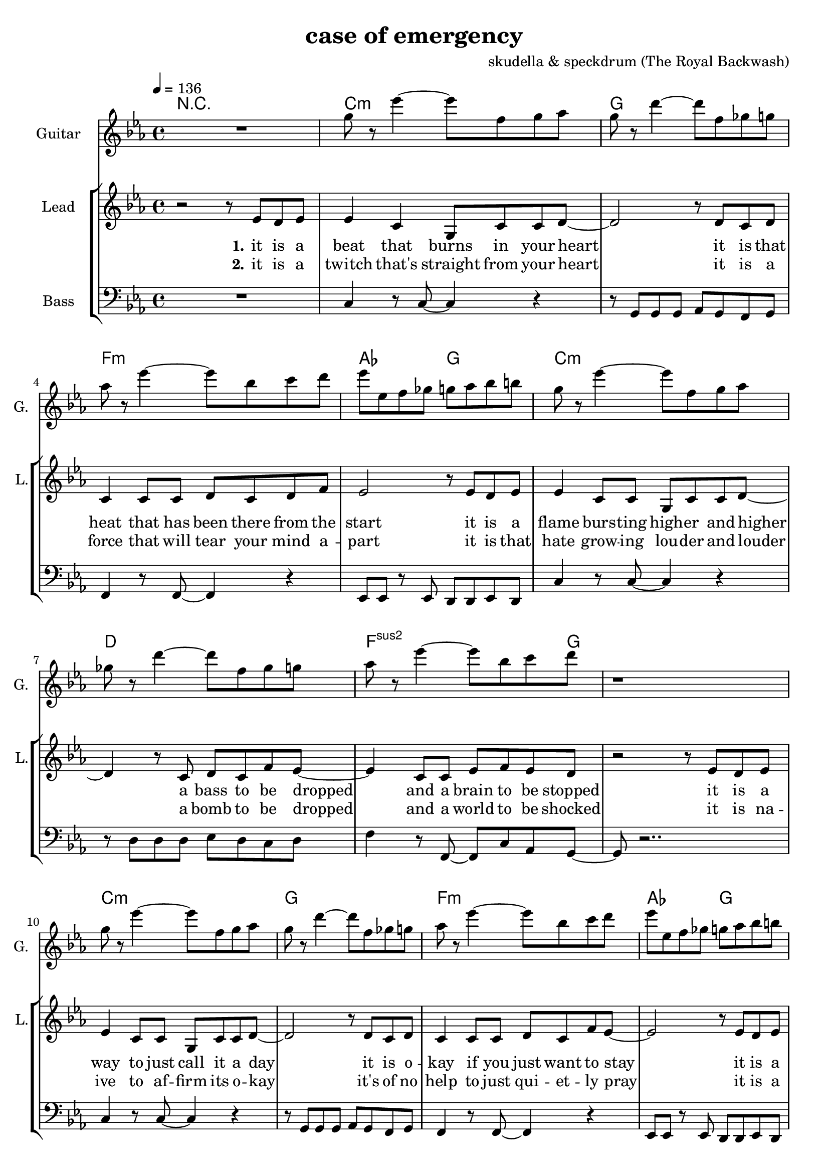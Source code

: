 \version "2.16.2"

\header {
  title = "case of emergency"
  composer = "skudella & speckdrum (The Royal Backwash)"

}

global = {
  \key c \minor
  \time 4/4
  \tempo 4 = 136
}

harmonies = \chordmode {
  \germanChords
 R1
 c1:m g1 f1:m as2 g2
 c1:m d1 f2..:m2  g8~g1
 c1:m g1 f1:m as2 g2
 c1:m d1 f2..:m g8~g1
 
 %R1*17

 c2 c2 a2:m g2
 e2 e2:7 f2 g2
 c2 c2 a2:m g2
 e2 e2:7 f2 g2


 e2 e2:7 f2 f2
 f2:m f4:m7 f4:6 as2 g2
 
 r1
 c1:m g1 f1:m as2 g2
 c1:m d1 f2..:m2  g8~g1
 c1:m g1 f1:m as2 g2
 c1:m d1 f2..:m g8~g1
 
}

violinMusic = \relative c'' {
 R1*17
 \break
 \key c \minor
 e4 c4
 g8 c8 d4
 e2
 g2 
 e4 d4
 b8 b8 e8 d8
 a2
 b2
 e4 c4
 g8 c8 d4
 e2
 g2 
 b4. a8
 gis8. a16~a8 b8
 c8. d16~d8 e8
 <d g>2
   \break
  \key c \minor
 R2*4
 as4. as8
 c8. b16~b8 as8
 as8. bes16~bes8 as8
 b2
\bar ":|."
}

leadGuitarMusic = \relative c'' {
   R1
  %d8 d8 f8 d8 f8 bes8 f8 d8 
  %r8 bes'8 f8 d8 r8 g8g es8 c8 
  %g8 g8 c8 g8 bes8 as8 f8 as8
  %r8 bes8 ges8 f8 r8 c8 d8 es8
  
  g8 r es'4~ es8 f, g as
  g8 r d'4~ d8 f, ges g
  as8 r es'4~ es8 bes c d
  es es, f ges g as bes b
  
  g r es'4~ es8 f, g as
  ges r d'4~ d8 f, ges g
  as8 r es'4~ es8 bes c d
  r1  
  
  g,8 r es'4~ es8 f, g as
  g8 r d'4~ d8 f, ges g
  as8 r es'4~ es8 bes c d
  es es, f ges g as bes b
  
  g r es'4~ es8 f, g as
  fis r d'4~ d8 ges, ges g
  as8 r es'4~ es8 bes c d
  r1
  \break
  \key c \major
  R1*8
  \break
  \key c \minor
  b4. b8 
  d8. c16~c8 b8 
  c8 a16 f16~f4~
  f2
  c'4. c8 
  es8. d16~d8 c8
  es2
  d2
\bar ":|."
}

trumpetoneVerseMusic = \relative c'' {

}

trumpetonePreChorusMusic = \relative c'' {
}

trumpetoneChorusMusic = \relative c'' {
}

trumpetoneBridgeMusic = \relative c'' {
}

trumpettwoVerseMusic = \relative c'' {
}

trumpettwoPreChrousMusic = \relative c'' {

}

trumpettwoChorusMusic = \relative c'' {

}

leadMusicverse = \relative c''{
 r2 r8 es8 d8 es8
 es4 c4 g8 c8 c8 d8~
 d2 r8 d8 c8 d8
 c4 c8 c8 d8 c8 d8 f8
 es2 r8 es8 d8 es8
 es4 c8 c8 g8 c8 c8 d8~
 d4 r8 c8 d8 c8 f8 es8~
 es4 c8 c8 es8 f8 es8 d8 
 r2 r8 es8 d8 es8
 es4 c8 c8 g8 c8 c8 d8~
 d2 r8 d8 c8 d8
 c4 c8 c8 d8 c8 f8 es8~
 es2 r8 es8 d8 es8
 es4 c8 c8 g8 c8 c8 d8~
 d2 c8 d8 c8 f8
 es4 c8 c8 es8 f8 es8 d8
 R1
 \break
 \key c \major
}

leadMusicprechorus = \relative c'{
 
}

leadMusicchorus = \relative c''{
 r8 c8 c8 d16 c16~
 c8 g8 a8 c8
 e4. d8
 d2 
 r8 b8 b8 a16 d16~
 d8 c8 b8 d8 
 c4. e8
 d2
 r8 e8 d8 c16 c16~
 c8 e8 d8 c8
 e4. d8
 d2
 r8 as8 as8 a16 d16~
 d8 c8 b8 d8 
 c4. c8
 d2 

}

leadMusicBridge = \relative c''{

}


leadMusicOutro = \relative c''{
  R1*4
  \key c \minor
r2 r8 c, b c
c4 g c8 d c b~
b2 r8 b c b 
as4 as8 as b as g as
g4 ~g8( f8 g8) g8 b d
d4 c8 g g c d  d~
d2 r8 d8 c b
as8 as8 as8 as as( c) as g~
g2 r8 es' d es
es4 c8 c es8 g es d~
d2 r8 es d es 
es4 c8 c es f es es~
es2 r8 d f d
es4 c8 c c d es fis~
fis2 es8 es d c
as4 as8 as as8 c as g~
g2 r2
\bar "|."

}
leadWordsOne = \lyricmode { 
\set stanza = "1." 
it is a beat that burns in your heart
it is that heat that has been there from the start
it is a flame burs -- ting high -- er and higher
a bass to be dropped and a brain to be stopped

it is a way to just call it a day
it is o -- kay if you just want to stay
it is a bliss if you don't care at all
an ease in the head and for sure a sweet med
}

leadWordsChorus = \lyricmode {
\set stanza = "chorus"
straight up in case of an em -- erg -- en -- cy
stairs to the cei -- ling  and you dance with me
stand in to flames up -- on this i -- ro -- ny
burn all this grief with this plain me -- lo -- dy

}

leadWordsBridge = \lyricmode {
\set stanza = "bridge"

}

leadWordsTwo = \lyricmode { 
\set stanza = "2." 
it is a twitch that's straight from your heart
it is a force that will tear your mind a -- part
it is that hate grow -- ing lou -- der and louder
a bomb to be dropped and a world to be shocked

it is na -- ive to af -- firm its o -- kay
it's of no help to just qui -- et -- ly pray
it is a bliss if you don't care at all
an ease in the head and for sure a sweet med
}

leadWordsThree = \lyricmode {
\set stanza = "outro." 
it is that calm right be -- fore the storm
it is the love that gets for -- fei -- ted and torn
it is a world get -- ting dul -- ler and duller
the men get part -- ed and the weak get hurt

i know it's pain -- less to keep your eyes shut
but now i beg you to go with your gut
it is a bliss if you care for it all
an ease in the head and for sure a sweet med
}

leadWordsFour = \lyricmode {
\set stanza = "4." 

}
backingOneVerseMusic = \relative c'' {
%r2 r8 c8 b8 b8
%c4 r4 r2
%r2 r8 b8 a8 b8
%as4 r4 r2
%r2 r8  c8 b8 b8
%c4 r4 r2
%r4 r8 ges8 ges ges b8 as8~
%as4 r4 r4. b8
%r2 r8 c8 b8 b8
%c4 r4 r2
%r2 r8 b8 a8 b8
%as4 r4 r2
%r2 r8  c8 b8 b8
%c4 r4 r2
%r2 ges8 ges ges b8
%as4 r4 r4. b8 
%r2 r8 b8 c8 d8 
R1*17
\break
 \key c \major
}

backingOneChorusMusic = \relative c'' {
r2.. c8
c4. b8 b8 d8 d8 e8
r2.. b8
a4. a8 b8 b8 c8 d8
r2.. c8
c4. b8 b8 b8 b8 b8
R1
a4. a8
b2
}

backingOneChorusWords = \lyricmode {
 

}

backingTwoVerseMusic = \relative c' {
%r2 r8 f8 f8 f8 
%g4 r4 r2
%r2 r8 g8 g8 as8
%f4 r4 r2
%r2 r8 f8 f8 f8 
%g4 r4 r2
%r4 r8 d8 d8 d8 es8 f8~
%f4 r4 r4. g8
%r2 r8 f8 f8 f8 
%g4 r4 r2
%r2 r8 g8 g8 as8
%f4 r4 r2
%r2 r8 f8 f8 f8 
%g4 r4 r2
%r2 d8 d8 d8 es8
%f4 r4 r4. g8 
%r2 r8 g8 g8 g8
R1*17
 \break
 \key c \major 
}

backingTwoChorusMusic = \relative c'' {
 
r2.. a8
a4. g8 g8 g8 g8 g8 
r2.. g8
f4. f8 g8 g8 g8 g8
r2.. a8
a4. g8 g8 g8 g8 g8 
r2.. g8
f4. f8 g2
}

backingTwoChorusWords = \lyricmode {
it is a beat
it is that heat
it is a flame
a bass to be dropped
stopped

it is a way
it is o -- kay
it is a bliss
an ease in the head
med

so you get em -- erg -- en -- cy
you use the  this dance with me
and we will this i -- ro -- ny
and we will this me -- lo -- dy

}

derbassVerse = \relative c {
  \clef bass
  %r1
  %c4 c4 g8 c8 c8 d8~
  %d2 g,2
  %f'4 f8 f8 d8 c8 c8 d8
  %es2 d2
  %c4 c4 g8 c8 c8 d8~
  %d2 fis,2
  %f'4 f8 f8 d8 c8 c8 d8
  %r2 g,2
  %c4 c4 g8 c8 c8 d8~
  %d2 g,2
  %f'4 f8 f8 d8 c8 c8 d8
  %es2 d2
  %c4 c4 g8 c8 c8 d8~
  %d2 fis,2
  %f'4 f8 f8 d8 c8 c8 g8
  %R1
  
  R1
  c4 r8 c8~c4 r4 
  r8 g g g as g f g 
  f4 r8 f8~f4 r4 
  es8 es r8 es d d es d 
  c'4 r8 c8~c4 r4 
  r8 d d d es d c d
  f4 r8 f,8~f8  c' as g~
  g8 r2..
  c4 r8 c8~c4 r4 
  r8 g g g as g f g 
  f4 r8 f8~f4 r4 
  es8 es r8 es d d es d 
  c'4 r8 c8~c4 r4 
  r8 d d d es d c d
  f4 r8 f,8~f8  c' as g~
  g8 r2..  
  
}

\score {
  <<
    \new ChordNames {
      \set chordChanges = ##t
      \transpose c c { \global \harmonies }
    }

    \new StaffGroup <<
    
      \new Staff = "Violin" {
        \set Staff.instrumentName = #"Violin"
        \set Staff.shortInstrumentName = #"V."
        \set Staff.midiInstrument = #"violin"
         \transpose c c { \violinMusic }
      }
      \new Staff = "Guitar" {
        \set Staff.instrumentName = #"Guitar"
        \set Staff.shortInstrumentName = #"G."
        \set Staff.midiInstrument = #"overdriven guitar"
        \transpose c c' { \global \leadGuitarMusic }
      }
        \new Staff = "Trumpets" <<
        \set Staff.instrumentName = #"Trumpets"
	\set Staff.shortInstrumentName = #"T."
        \set Staff.midiInstrument = #"trumpet"
        %\new Voice = "Trumpet1Verse" { \voiceOne << \transpose c c { \global \trumpetoneVerseMusic } >> }
        %\new Voice = "Trumpet1PreChorus" { \voiceOne << \transpose c c { \trumpetonePreChorusMusic } >> }
        %\new Voice = "Trumpet1Chorus" { \voiceOne << \transpose c c { \trumpetoneChorusMusic } >> }
        %\new Voice = "Trumpet1Bridge" { \voiceOne << \transpose c c { \trumpetoneBridgeMusic } >> }
	%\new Voice = "Trumpet2Verse" { \voiceTwo << \transpose c c { \global \trumpettwoVerseMusic } >> }      
	%\new Voice = "Trumpet2PreChorus" { \voiceTwo << \transpose c c {  \trumpettwoPreChrousMusic } >> }      
	%\new Voice = "Trumpet2Chorus" { \voiceTwo << \transpose c c { \trumpettwoChorusMusic } >> }      
        \new Voice = "Trumpet1" { \voiceOne << \transpose c c { \global \trumpetoneVerseMusic \trumpetonePreChorusMusic \trumpetoneChorusMusic \trumpetoneBridgeMusic} >> }
	\new Voice = "Trumpet2" { \voiceTwo << \transpose c c { \global \trumpettwoVerseMusic \trumpettwoPreChrousMusic \trumpettwoChorusMusic} >> }      
      >>
    >>  
    \new StaffGroup <<
      \new Staff = "lead" {
	\set Staff.instrumentName = #"Lead"
	\set Staff.shortInstrumentName = #"L."
        \set Staff.midiInstrument = #"voice oohs"
        \new Voice = "leadverse" { << \transpose c c, { \global \leadMusicverse } >> }
        \new Voice = "leadprechorus" { << \transpose c c, { \leadMusicprechorus } >> }
        \new Voice = "leadchorus" { << \transpose c c { \leadMusicchorus } >> }
        \new Voice = "leadbridge" { << \transpose c c, { \leadMusicBridge } >> }
        \new Voice = "leadoutro" {<< \transpose c c { \leadMusicOutro } >> }
      }
      \new Lyrics \with { alignBelowContext = #"lead" }
      \lyricsto "leadoutro" \leadWordsThree
      \new Lyrics \with { alignBelowContext = #"lead" }
      \lyricsto "leadbridge" \leadWordsBridge
      \new Lyrics \with { alignBelowContext = #"lead" }
      \lyricsto "leadchorus" \leadWordsChorus
      \new Lyrics \with { alignBelowContext = #"lead" }
      \lyricsto "leadverse" \leadWordsFour

      \new Lyrics \with { alignBelowContext = #"lead" }
      \lyricsto "leadverse" \leadWordsTwo
      \new Lyrics \with { alignBelowContext = #"lead" }
      \lyricsto "leadverse" \leadWordsOne
      
     
      % we could remove the line about this with the line below, since
      % we want the alto lyrics to be below the alto Voice anyway.
      % \new Lyrics \lyricsto "altos" \altoWords

      \new Staff = "backing" <<
	%  \clef backingTwo
	\set Staff.instrumentName = #"Backing"
	\set Staff.shortInstrumentName = #"B."
        \set Staff.midiInstrument = #"voice oohs"
	\new Voice = "backingOnes" { \voiceOne << \transpose c c { \global \backingOneVerseMusic \backingOneChorusMusic } >> }
	\new Voice = "backingTwoes" { \voiceTwo << \transpose c c { \global \backingTwoVerseMusic \backingTwoChorusMusic } >> }

      >>
      \new Lyrics \with { alignAboveContext = #"backing" }
      \lyricsto "backingOnes" \backingOneChorusWords
      \new Lyrics \with { alignBelowContext = #"backing" }
      \lyricsto "backingTwoes" \backingTwoChorusWords
      
      \new Staff = "Staff_bass" {
        \set Staff.instrumentName = #"Bass"
        \set Staff.midiInstrument = #"electric bass (pick)"
        %\set Staff.midiInstrument = #"distorted guitar"
        \transpose c c { \global \derbassVerse }
      }      % again, we could replace the line above this with the line below.
      % \new Lyrics \lyricsto "backingTwoes" \backingTwoWords
    >>
  >>
  \midi {}
  \layout {
    \context {
      \Staff \RemoveEmptyStaves
      \override VerticalAxisGroup #'remove-first = ##t
    }
  }
}

#(set-global-staff-size 19)

\paper {
  page-count = #3
  
}
